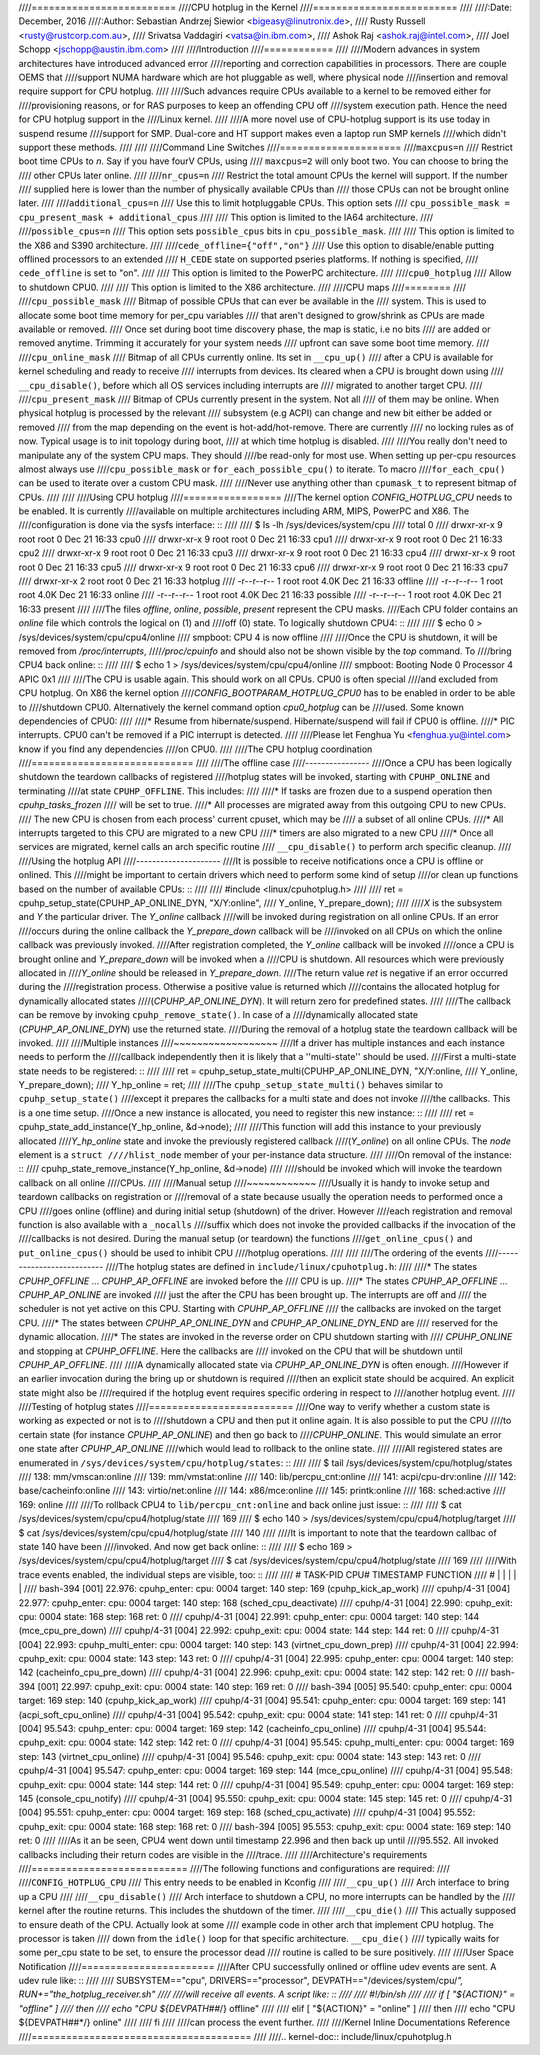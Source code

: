 ////=========================
////CPU hotplug in the Kernel
////=========================
////
////:Date: December, 2016
////:Author: Sebastian Andrzej Siewior <bigeasy@linutronix.de>,
////          Rusty Russell <rusty@rustcorp.com.au>,
////          Srivatsa Vaddagiri <vatsa@in.ibm.com>,
////          Ashok Raj <ashok.raj@intel.com>,
////          Joel Schopp <jschopp@austin.ibm.com>
////
////Introduction
////============
////
////Modern advances in system architectures have introduced advanced error
////reporting and correction capabilities in processors. There are couple OEMS that
////support NUMA hardware which are hot pluggable as well, where physical node
////insertion and removal require support for CPU hotplug.
////
////Such advances require CPUs available to a kernel to be removed either for
////provisioning reasons, or for RAS purposes to keep an offending CPU off
////system execution path. Hence the need for CPU hotplug support in the
////Linux kernel.
////
////A more novel use of CPU-hotplug support is its use today in suspend resume
////support for SMP. Dual-core and HT support makes even a laptop run SMP kernels
////which didn't support these methods.
////
////
////Command Line Switches
////=====================
////``maxcpus=n``
////  Restrict boot time CPUs to *n*. Say if you have fourV CPUs, using
////  ``maxcpus=2`` will only boot two. You can choose to bring the
////  other CPUs later online.
////
////``nr_cpus=n``
////  Restrict the total amount CPUs the kernel will support. If the number
////  supplied here is lower than the number of physically available CPUs than
////  those CPUs can not be brought online later.
////
////``additional_cpus=n``
////  Use this to limit hotpluggable CPUs. This option sets
////  ``cpu_possible_mask = cpu_present_mask + additional_cpus``
////
////  This option is limited to the IA64 architecture.
////
////``possible_cpus=n``
////  This option sets ``possible_cpus`` bits in ``cpu_possible_mask``.
////
////  This option is limited to the X86 and S390 architecture.
////
////``cede_offline={"off","on"}``
////  Use this option to disable/enable putting offlined processors to an extended
////  ``H_CEDE`` state on supported pseries platforms. If nothing is specified,
////  ``cede_offline`` is set to "on".
////
////  This option is limited to the PowerPC architecture.
////
////``cpu0_hotplug``
////  Allow to shutdown CPU0.
////
////  This option is limited to the X86 architecture.
////
////CPU maps
////========
////
////``cpu_possible_mask``
////  Bitmap of possible CPUs that can ever be available in the
////  system. This is used to allocate some boot time memory for per_cpu variables
////  that aren't designed to grow/shrink as CPUs are made available or removed.
////  Once set during boot time discovery phase, the map is static, i.e no bits
////  are added or removed anytime. Trimming it accurately for your system needs
////  upfront can save some boot time memory.
////
////``cpu_online_mask``
////  Bitmap of all CPUs currently online. Its set in ``__cpu_up()``
////  after a CPU is available for kernel scheduling and ready to receive
////  interrupts from devices. Its cleared when a CPU is brought down using
////  ``__cpu_disable()``, before which all OS services including interrupts are
////  migrated to another target CPU.
////
////``cpu_present_mask``
////  Bitmap of CPUs currently present in the system. Not all
////  of them may be online. When physical hotplug is processed by the relevant
////  subsystem (e.g ACPI) can change and new bit either be added or removed
////  from the map depending on the event is hot-add/hot-remove. There are currently
////  no locking rules as of now. Typical usage is to init topology during boot,
////  at which time hotplug is disabled.
////
////You really don't need to manipulate any of the system CPU maps. They should
////be read-only for most use. When setting up per-cpu resources almost always use
////``cpu_possible_mask`` or ``for_each_possible_cpu()`` to iterate. To macro
////``for_each_cpu()`` can be used to iterate over a custom CPU mask.
////
////Never use anything other than ``cpumask_t`` to represent bitmap of CPUs.
////
////
////Using CPU hotplug
////=================
////The kernel option *CONFIG_HOTPLUG_CPU* needs to be enabled. It is currently
////available on multiple architectures including ARM, MIPS, PowerPC and X86. The
////configuration is done via the sysfs interface: ::
////
//// $ ls -lh /sys/devices/system/cpu
//// total 0
//// drwxr-xr-x  9 root root    0 Dec 21 16:33 cpu0
//// drwxr-xr-x  9 root root    0 Dec 21 16:33 cpu1
//// drwxr-xr-x  9 root root    0 Dec 21 16:33 cpu2
//// drwxr-xr-x  9 root root    0 Dec 21 16:33 cpu3
//// drwxr-xr-x  9 root root    0 Dec 21 16:33 cpu4
//// drwxr-xr-x  9 root root    0 Dec 21 16:33 cpu5
//// drwxr-xr-x  9 root root    0 Dec 21 16:33 cpu6
//// drwxr-xr-x  9 root root    0 Dec 21 16:33 cpu7
//// drwxr-xr-x  2 root root    0 Dec 21 16:33 hotplug
//// -r--r--r--  1 root root 4.0K Dec 21 16:33 offline
//// -r--r--r--  1 root root 4.0K Dec 21 16:33 online
//// -r--r--r--  1 root root 4.0K Dec 21 16:33 possible
//// -r--r--r--  1 root root 4.0K Dec 21 16:33 present
////
////The files *offline*, *online*, *possible*, *present* represent the CPU masks.
////Each CPU folder contains an *online* file which controls the logical on (1) and
////off (0) state. To logically shutdown CPU4: ::
////
//// $ echo 0 > /sys/devices/system/cpu/cpu4/online
////  smpboot: CPU 4 is now offline
////
////Once the CPU is shutdown, it will be removed from */proc/interrupts*,
////*/proc/cpuinfo* and should also not be shown visible by the *top* command. To
////bring CPU4 back online: ::
////
//// $ echo 1 > /sys/devices/system/cpu/cpu4/online
//// smpboot: Booting Node 0 Processor 4 APIC 0x1
////
////The CPU is usable again. This should work on all CPUs. CPU0 is often special
////and excluded from CPU hotplug. On X86 the kernel option
////*CONFIG_BOOTPARAM_HOTPLUG_CPU0* has to be enabled in order to be able to
////shutdown CPU0. Alternatively the kernel command option *cpu0_hotplug* can be
////used. Some known dependencies of CPU0:
////
////* Resume from hibernate/suspend. Hibernate/suspend will fail if CPU0 is offline.
////* PIC interrupts. CPU0 can't be removed if a PIC interrupt is detected.
////
////Please let Fenghua Yu <fenghua.yu@intel.com> know if you find any dependencies
////on CPU0.
////
////The CPU hotplug coordination
////============================
////
////The offline case
////----------------
////Once a CPU has been logically shutdown the teardown callbacks of registered
////hotplug states will be invoked, starting with ``CPUHP_ONLINE`` and terminating
////at state ``CPUHP_OFFLINE``. This includes:
////
////* If tasks are frozen due to a suspend operation then *cpuhp_tasks_frozen*
////  will be set to true.
////* All processes are migrated away from this outgoing CPU to new CPUs.
////  The new CPU is chosen from each process' current cpuset, which may be
////  a subset of all online CPUs.
////* All interrupts targeted to this CPU are migrated to a new CPU
////* timers are also migrated to a new CPU
////* Once all services are migrated, kernel calls an arch specific routine
////  ``__cpu_disable()`` to perform arch specific cleanup.
////
////Using the hotplug API
////---------------------
////It is possible to receive notifications once a CPU is offline or onlined. This
////might be important to certain drivers which need to perform some kind of setup
////or clean up functions based on the number of available CPUs: ::
////
////  #include <linux/cpuhotplug.h>
////
////  ret = cpuhp_setup_state(CPUHP_AP_ONLINE_DYN, "X/Y:online",
////                          Y_online, Y_prepare_down);
////
////*X* is the subsystem and *Y* the particular driver. The *Y_online* callback
////will be invoked during registration on all online CPUs. If an error
////occurs during the online callback the *Y_prepare_down* callback will be
////invoked on all CPUs on which the online callback was previously invoked.
////After registration completed, the *Y_online* callback will be invoked
////once a CPU is brought online and *Y_prepare_down* will be invoked when a
////CPU is shutdown. All resources which were previously allocated in
////*Y_online* should be released in *Y_prepare_down*.
////The return value *ret* is negative if an error occurred during the
////registration process. Otherwise a positive value is returned which
////contains the allocated hotplug for dynamically allocated states
////(*CPUHP_AP_ONLINE_DYN*). It will return zero for predefined states.
////
////The callback can be remove by invoking ``cpuhp_remove_state()``. In case of a
////dynamically allocated state (*CPUHP_AP_ONLINE_DYN*) use the returned state.
////During the removal of a hotplug state the teardown callback will be invoked.
////
////Multiple instances
////~~~~~~~~~~~~~~~~~~
////If a driver has multiple instances and each instance needs to perform the
////callback independently then it is likely that a ''multi-state'' should be used.
////First a multi-state state needs to be registered: ::
////
////  ret = cpuhp_setup_state_multi(CPUHP_AP_ONLINE_DYN, "X/Y:online,
////                                Y_online, Y_prepare_down);
////  Y_hp_online = ret;
////
////The ``cpuhp_setup_state_multi()`` behaves similar to ``cpuhp_setup_state()``
////except it prepares the callbacks for a multi state and does not invoke
////the callbacks. This is a one time setup.
////Once a new instance is allocated, you need to register this new instance: ::
////
////  ret = cpuhp_state_add_instance(Y_hp_online, &d->node);
////
////This function will add this instance to your previously allocated
////*Y_hp_online* state and invoke the previously registered callback
////(*Y_online*) on all online CPUs. The *node* element is a ``struct
////hlist_node`` member of your per-instance data structure.
////
////On removal of the instance: ::
////  cpuhp_state_remove_instance(Y_hp_online, &d->node)
////
////should be invoked which will invoke the teardown callback on all online
////CPUs.
////
////Manual setup
////~~~~~~~~~~~~
////Usually it is handy to invoke setup and teardown callbacks on registration or
////removal of a state because usually the operation needs to performed once a CPU
////goes online (offline) and during initial setup (shutdown) of the driver. However
////each registration and removal function is also available with a ``_nocalls``
////suffix which does not invoke the provided callbacks if the invocation of the
////callbacks is not desired. During the manual setup (or teardown) the functions
////``get_online_cpus()`` and ``put_online_cpus()`` should be used to inhibit CPU
////hotplug operations.
////
////
////The ordering of the events
////--------------------------
////The hotplug states are defined in ``include/linux/cpuhotplug.h``:
////
////* The states *CPUHP_OFFLINE* … *CPUHP_AP_OFFLINE* are invoked before the
////  CPU is up.
////* The states *CPUHP_AP_OFFLINE* … *CPUHP_AP_ONLINE* are invoked
////  just the after the CPU has been brought up. The interrupts are off and
////  the scheduler is not yet active on this CPU. Starting with *CPUHP_AP_OFFLINE*
////  the callbacks are invoked on the target CPU.
////* The states between *CPUHP_AP_ONLINE_DYN* and *CPUHP_AP_ONLINE_DYN_END* are
////  reserved for the dynamic allocation.
////* The states are invoked in the reverse order on CPU shutdown starting with
////  *CPUHP_ONLINE* and stopping at *CPUHP_OFFLINE*. Here the callbacks are
////  invoked on the CPU that will be shutdown until *CPUHP_AP_OFFLINE*.
////
////A dynamically allocated state via *CPUHP_AP_ONLINE_DYN* is often enough.
////However if an earlier invocation during the bring up or shutdown is required
////then an explicit state should be acquired. An explicit state might also be
////required if the hotplug event requires specific ordering in respect to
////another hotplug event.
////
////Testing of hotplug states
////=========================
////One way to verify whether a custom state is working as expected or not is to
////shutdown a CPU and then put it online again. It is also possible to put the CPU
////to certain state (for instance *CPUHP_AP_ONLINE*) and then go back to
////*CPUHP_ONLINE*. This would simulate an error one state after *CPUHP_AP_ONLINE*
////which would lead to rollback to the online state.
////
////All registered states are enumerated in ``/sys/devices/system/cpu/hotplug/states``: ::
////
//// $ tail /sys/devices/system/cpu/hotplug/states
//// 138: mm/vmscan:online
//// 139: mm/vmstat:online
//// 140: lib/percpu_cnt:online
//// 141: acpi/cpu-drv:online
//// 142: base/cacheinfo:online
//// 143: virtio/net:online
//// 144: x86/mce:online
//// 145: printk:online
//// 168: sched:active
//// 169: online
////
////To rollback CPU4 to ``lib/percpu_cnt:online`` and back online just issue: ::
////
////  $ cat /sys/devices/system/cpu/cpu4/hotplug/state
////  169
////  $ echo 140 > /sys/devices/system/cpu/cpu4/hotplug/target
////  $ cat /sys/devices/system/cpu/cpu4/hotplug/state
////  140
////
////It is important to note that the teardown callbac of state 140 have been
////invoked. And now get back online: ::
////
////  $ echo 169 > /sys/devices/system/cpu/cpu4/hotplug/target
////  $ cat /sys/devices/system/cpu/cpu4/hotplug/state
////  169
////
////With trace events enabled, the individual steps are visible, too: ::
////
////  #  TASK-PID   CPU#    TIMESTAMP  FUNCTION
////  #     | |       |        |         |
////      bash-394  [001]  22.976: cpuhp_enter: cpu: 0004 target: 140 step: 169 (cpuhp_kick_ap_work)
////   cpuhp/4-31   [004]  22.977: cpuhp_enter: cpu: 0004 target: 140 step: 168 (sched_cpu_deactivate)
////   cpuhp/4-31   [004]  22.990: cpuhp_exit:  cpu: 0004  state: 168 step: 168 ret: 0
////   cpuhp/4-31   [004]  22.991: cpuhp_enter: cpu: 0004 target: 140 step: 144 (mce_cpu_pre_down)
////   cpuhp/4-31   [004]  22.992: cpuhp_exit:  cpu: 0004  state: 144 step: 144 ret: 0
////   cpuhp/4-31   [004]  22.993: cpuhp_multi_enter: cpu: 0004 target: 140 step: 143 (virtnet_cpu_down_prep)
////   cpuhp/4-31   [004]  22.994: cpuhp_exit:  cpu: 0004  state: 143 step: 143 ret: 0
////   cpuhp/4-31   [004]  22.995: cpuhp_enter: cpu: 0004 target: 140 step: 142 (cacheinfo_cpu_pre_down)
////   cpuhp/4-31   [004]  22.996: cpuhp_exit:  cpu: 0004  state: 142 step: 142 ret: 0
////      bash-394  [001]  22.997: cpuhp_exit:  cpu: 0004  state: 140 step: 169 ret: 0
////      bash-394  [005]  95.540: cpuhp_enter: cpu: 0004 target: 169 step: 140 (cpuhp_kick_ap_work)
////   cpuhp/4-31   [004]  95.541: cpuhp_enter: cpu: 0004 target: 169 step: 141 (acpi_soft_cpu_online)
////   cpuhp/4-31   [004]  95.542: cpuhp_exit:  cpu: 0004  state: 141 step: 141 ret: 0
////   cpuhp/4-31   [004]  95.543: cpuhp_enter: cpu: 0004 target: 169 step: 142 (cacheinfo_cpu_online)
////   cpuhp/4-31   [004]  95.544: cpuhp_exit:  cpu: 0004  state: 142 step: 142 ret: 0
////   cpuhp/4-31   [004]  95.545: cpuhp_multi_enter: cpu: 0004 target: 169 step: 143 (virtnet_cpu_online)
////   cpuhp/4-31   [004]  95.546: cpuhp_exit:  cpu: 0004  state: 143 step: 143 ret: 0
////   cpuhp/4-31   [004]  95.547: cpuhp_enter: cpu: 0004 target: 169 step: 144 (mce_cpu_online)
////   cpuhp/4-31   [004]  95.548: cpuhp_exit:  cpu: 0004  state: 144 step: 144 ret: 0
////   cpuhp/4-31   [004]  95.549: cpuhp_enter: cpu: 0004 target: 169 step: 145 (console_cpu_notify)
////   cpuhp/4-31   [004]  95.550: cpuhp_exit:  cpu: 0004  state: 145 step: 145 ret: 0
////   cpuhp/4-31   [004]  95.551: cpuhp_enter: cpu: 0004 target: 169 step: 168 (sched_cpu_activate)
////   cpuhp/4-31   [004]  95.552: cpuhp_exit:  cpu: 0004  state: 168 step: 168 ret: 0
////      bash-394  [005]  95.553: cpuhp_exit:  cpu: 0004  state: 169 step: 140 ret: 0
////
////As it an be seen, CPU4 went down until timestamp 22.996 and then back up until
////95.552. All invoked callbacks including their return codes are visible in the
////trace.
////
////Architecture's requirements
////===========================
////The following functions and configurations are required:
////
////``CONFIG_HOTPLUG_CPU``
////  This entry needs to be enabled in Kconfig
////
////``__cpu_up()``
////  Arch interface to bring up a CPU
////
////``__cpu_disable()``
////  Arch interface to shutdown a CPU, no more interrupts can be handled by the
////  kernel after the routine returns. This includes the shutdown of the timer.
////
////``__cpu_die()``
////  This actually supposed to ensure death of the CPU. Actually look at some
////  example code in other arch that implement CPU hotplug. The processor is taken
////  down from the ``idle()`` loop for that specific architecture. ``__cpu_die()``
////  typically waits for some per_cpu state to be set, to ensure the processor dead
////  routine is called to be sure positively.
////
////User Space Notification
////=======================
////After CPU successfully onlined or offline udev events are sent. A udev rule like: ::
////
////  SUBSYSTEM=="cpu", DRIVERS=="processor", DEVPATH=="/devices/system/cpu/*", RUN+="the_hotplug_receiver.sh"
////
////will receive all events. A script like: ::
////
////  #!/bin/sh
////
////  if [ "${ACTION}" = "offline" ]
////  then
////      echo "CPU ${DEVPATH##*/} offline"
////
////  elif [ "${ACTION}" = "online" ]
////  then
////      echo "CPU ${DEVPATH##*/} online"
////
////  fi
////
////can process the event further.
////
////Kernel Inline Documentations Reference
////======================================
////
////.. kernel-doc:: include/linux/cpuhotplug.h
